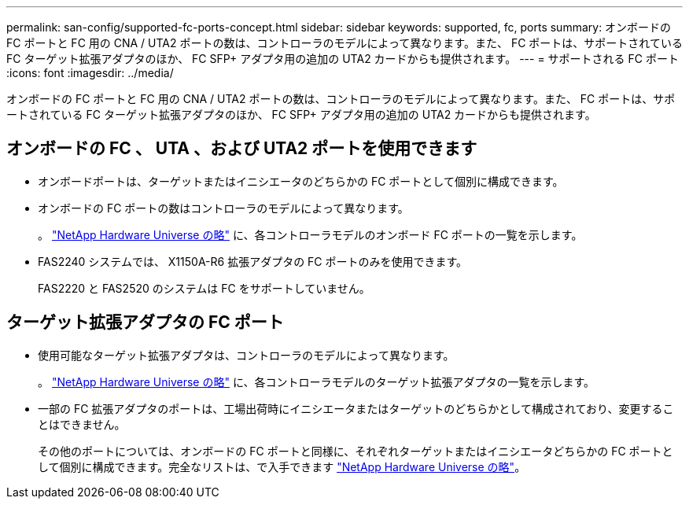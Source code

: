 ---
permalink: san-config/supported-fc-ports-concept.html 
sidebar: sidebar 
keywords: supported, fc, ports 
summary: オンボードの FC ポートと FC 用の CNA / UTA2 ポートの数は、コントローラのモデルによって異なります。また、 FC ポートは、サポートされている FC ターゲット拡張アダプタのほか、 FC SFP+ アダプタ用の追加の UTA2 カードからも提供されます。 
---
= サポートされる FC ポート
:icons: font
:imagesdir: ../media/


[role="lead"]
オンボードの FC ポートと FC 用の CNA / UTA2 ポートの数は、コントローラのモデルによって異なります。また、 FC ポートは、サポートされている FC ターゲット拡張アダプタのほか、 FC SFP+ アダプタ用の追加の UTA2 カードからも提供されます。



== オンボードの FC 、 UTA 、および UTA2 ポートを使用できます

* オンボードポートは、ターゲットまたはイニシエータのどちらかの FC ポートとして個別に構成できます。
* オンボードの FC ポートの数はコントローラのモデルによって異なります。
+
。 https://hwu.netapp.com["NetApp Hardware Universe の略"] に、各コントローラモデルのオンボード FC ポートの一覧を示します。

* FAS2240 システムでは、 X1150A-R6 拡張アダプタの FC ポートのみを使用できます。
+
FAS2220 と FAS2520 のシステムは FC をサポートしていません。





== ターゲット拡張アダプタの FC ポート

* 使用可能なターゲット拡張アダプタは、コントローラのモデルによって異なります。
+
。 https://hwu.netapp.com["NetApp Hardware Universe の略"] に、各コントローラモデルのターゲット拡張アダプタの一覧を示します。

* 一部の FC 拡張アダプタのポートは、工場出荷時にイニシエータまたはターゲットのどちらかとして構成されており、変更することはできません。
+
その他のポートについては、オンボードの FC ポートと同様に、それぞれターゲットまたはイニシエータどちらかの FC ポートとして個別に構成できます。完全なリストは、で入手できます https://hwu.netapp.com["NetApp Hardware Universe の略"]。



